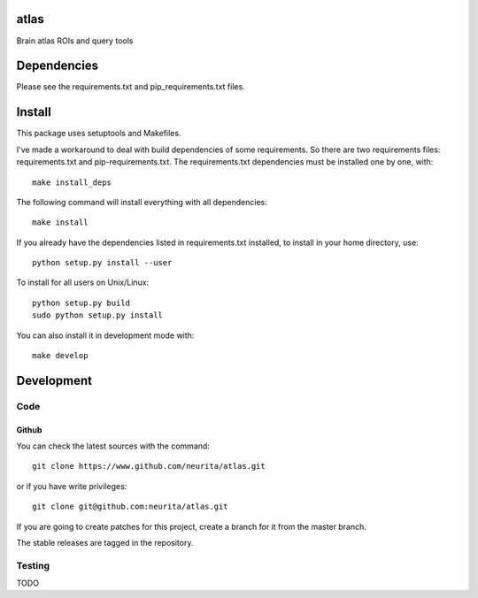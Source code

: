 .. -*- mode: rst -*-

atlas
======

Brain atlas ROIs and query tools

.. image:: https://secure.travis-ci.org/neurita/atlas.png?branch=master
    :target: https://travis-ci.org/neurita/atlas

.. image:: https://coveralls.io/repos/neurita/atlas/badge.png
    :target: https://coveralls.io/r/neurita/atlas


Dependencies
============

Please see the requirements.txt and pip_requirements.txt files.

Install
=======

This package uses setuptools and Makefiles. 

I've made a workaround to deal with build dependencies of some requirements.
So there are two requirements files: requirements.txt and pip-requirements.txt.
The requirements.txt dependencies must be installed one by one, with::

    make install_deps

The following command will install everything with all dependencies::

    make install
    
If you already have the dependencies listed in requirements.txt installed, 
to install in your home directory, use::

    python setup.py install --user

To install for all users on Unix/Linux::

    python setup.py build
    sudo python setup.py install

You can also install it in development mode with::

    make develop


Development
===========

Code
----

Github
~~~~~~

You can check the latest sources with the command::

    git clone https://www.github.com/neurita/atlas.git

or if you have write privileges::

    git clone git@github.com:neurita/atlas.git

If you are going to create patches for this project, create a branch for it 
from the master branch.

The stable releases are tagged in the repository.


Testing
-------

TODO
